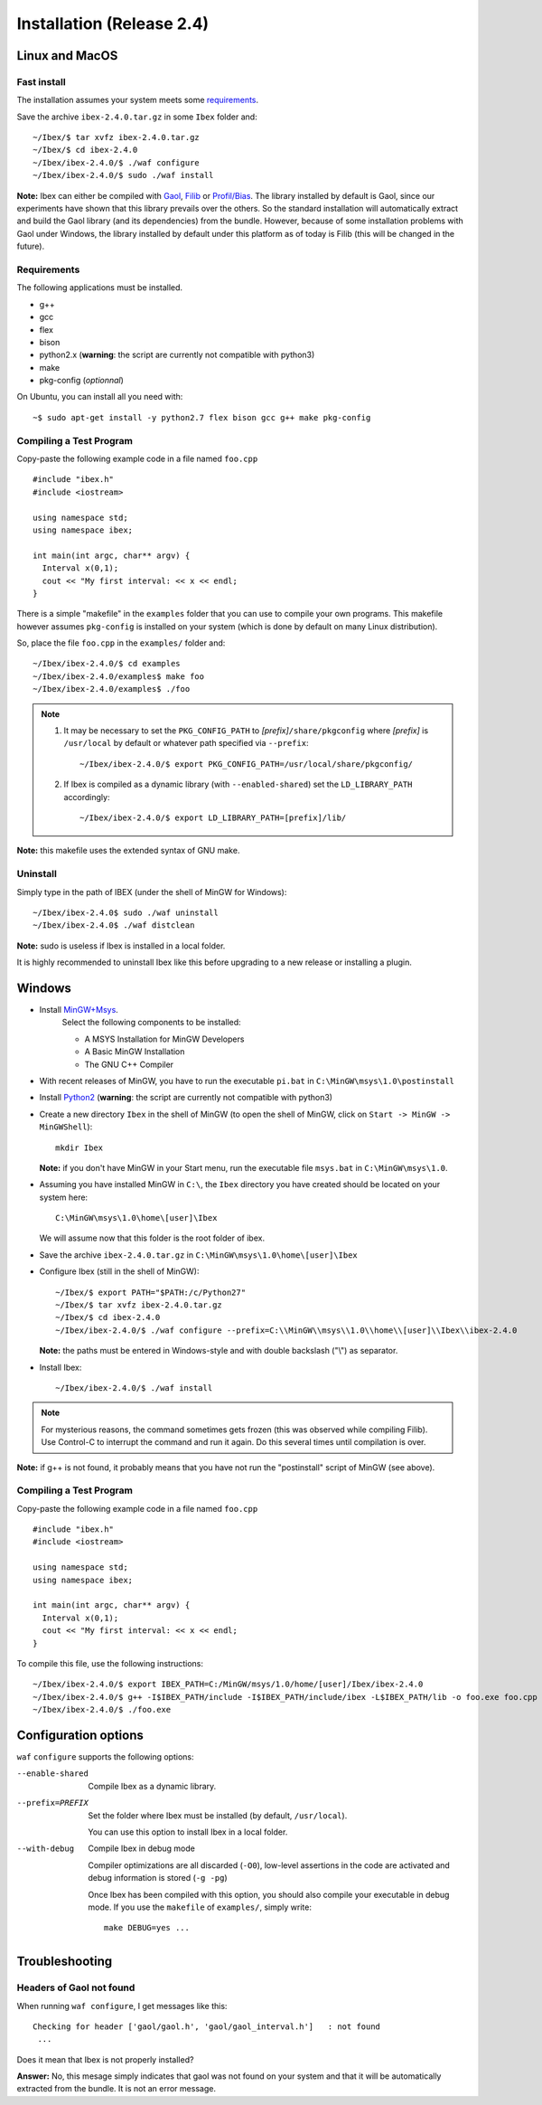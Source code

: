 
.. _ibex-install:

***************************
Installation (Release 2.4)
***************************


.. _Gaol: http://sourceforge.net/projects/gaol
.. _Filib: http://www2.math.uni-wuppertal.de/~xsc/software/filib.html
.. _Profil/Bias: http://www.ti3.tu-harburg.de/keil/profil/index_e.html
.. _Cplex: http://www.ibm.com/software/commerce/optimization/cplex-optimizer
.. _Soplex 1.7.x: http://soplex.zib.de
.. _CLP: https://projects.coin-or.org/Clp
.. _Choco: http://www.emn.fr/z-info/choco-solver

===================================
Linux and MacOS
===================================

---------------
Fast install
---------------

The installation assumes your system meets some `requirements`_.

Save the archive ``ibex-2.4.0.tar.gz`` in some ``Ibex`` folder and::

  ~/Ibex/$ tar xvfz ibex-2.4.0.tar.gz 
  ~/Ibex/$ cd ibex-2.4.0 
  ~/Ibex/ibex-2.4.0/$ ./waf configure
  ~/Ibex/ibex-2.4.0/$ sudo ./waf install
    
**Note:** Ibex can either be compiled with `Gaol`_, `Filib`_ or `Profil/Bias`_. 
The library installed by default is Gaol, since our experiments have shown that this library prevails over the others.
So the standard installation will automatically extract and build the Gaol library (and its dependencies) from the bundle.
However, because of some installation problems with Gaol under Windows, the library installed by default under this platform
as of today is Filib (this will be changed in the future).

---------------
Requirements
---------------

The following applications must be installed.

- g++
- gcc
- flex
- bison
- python2.x (**warning**: the script are currently not compatible with python3)
- make
- pkg-config (*optionnal*)

On Ubuntu, you can install all you need with::

  ~$ sudo apt-get install -y python2.7 flex bison gcc g++ make pkg-config

.. _install-compiling-running:

--------------------------------
Compiling a Test Program
--------------------------------

Copy-paste the following example code in a file named ``foo.cpp`` ::
  
  #include "ibex.h"
  #include <iostream>

  using namespace std;
  using namespace ibex;

  int main(int argc, char** argv) {
    Interval x(0,1);
    cout << "My first interval: << x << endl; 
  }

There is a simple "makefile" in the ``examples`` folder that you can use to compile your own programs.
This makefile however assumes ``pkg-config`` is installed on your system (which is done by default on many Linux distribution).

So, place the file ``foo.cpp`` in the ``examples/`` folder and::

  ~/Ibex/ibex-2.4.0/$ cd examples 
  ~/Ibex/ibex-2.4.0/examples$ make foo 
  ~/Ibex/ibex-2.4.0/examples$ ./foo 
  
.. note::
   
   1. It may be necessary to set the ``PKG_CONFIG_PATH`` to *[prefix]*\ ``/share/pkgconfig`` where *[prefix]* is 
      ``/usr/local`` by default or whatever path specified via ``--prefix``::

        ~/Ibex/ibex-2.4.0/$ export PKG_CONFIG_PATH=/usr/local/share/pkgconfig/ 
 
   2. If Ibex is compiled as a dynamic library (with ``--enabled-shared``) set the ``LD_LIBRARY_PATH`` accordingly::
    
        ~/Ibex/ibex-2.4.0/$ export LD_LIBRARY_PATH=[prefix]/lib/


**Note:** this makefile uses the extended syntax of GNU make.

------------
Uninstall
------------

Simply type in the path of IBEX (under the shell of MinGW for Windows)::

  ~/Ibex/ibex-2.4.0$ sudo ./waf uninstall  
  ~/Ibex/ibex-2.4.0$ ./waf distclean  

**Note:** sudo is useless if Ibex is installed in a local folder.

It is highly recommended to uninstall Ibex like this before upgrading to a new release or installing a plugin.

===================================
Windows
===================================

.. _MinGW+Msys: https://sourceforge.net/projects/mingw/files/Installer/mingw-get-inst/
.. _Python2: https://www.python.org/download/releases/2.7.3/

- Install `MinGW+Msys`_. 
   Select the following components to be installed:

   * A MSYS Installation for MinGW Developers
   * A Basic MinGW Installation 
   * The GNU C++ Compiler

- With recent releases of MinGW, you have to run the executable ``pi.bat`` in ``C:\MinGW\msys\1.0\postinstall`` 
- Install `Python2`_ (**warning**: the script are currently not compatible with python3)
- Create a new directory ``Ibex`` in the shell of MinGW (to open the shell of MinGW, click on ``Start -> MinGW -> MinGWShell``)::

    mkdir Ibex
    
  **Note:** if you don't have MinGW in your Start menu, run the executable file ``msys.bat`` in ``C:\MinGW\msys\1.0``.

- Assuming you have installed MinGW in ``C:\``, the ``Ibex`` directory you have created should be located on your system here::

    C:\MinGW\msys\1.0\home\[user]\Ibex

  We will assume now that this folder is the root folder of ibex.

- Save the archive ``ibex-2.4.0.tar.gz`` in ``C:\MinGW\msys\1.0\home\[user]\Ibex``
- Configure Ibex (still in the shell of MinGW)::

  ~/Ibex/$ export PATH="$PATH:/c/Python27" 
  ~/Ibex/$ tar xvfz ibex-2.4.0.tar.gz 
  ~/Ibex/$ cd ibex-2.4.0 
  ~/Ibex/ibex-2.4.0/$ ./waf configure --prefix=C:\\MinGW\\msys\\1.0\\home\\[user]\\Ibex\\ibex-2.4.0 
  
  **Note:** the paths must be entered in Windows-style and with double backslash ("\\") as separator.
  
- Install Ibex::

  ~/Ibex/ibex-2.4.0/$ ./waf install

.. note:: 

   For mysterious reasons, the command sometimes gets frozen (this was observed while compiling Filib). Use Control-C to interrupt the command and run it again. Do this several times until compilation is over.


**Note:** if g++ is not found, it probably means that you have not run the "postinstall" script of MinGW (see above).
  
---------------------------------------
Compiling a Test Program
---------------------------------------

Copy-paste the following example code in a file named ``foo.cpp`` ::
  
  #include "ibex.h"
  #include <iostream>

  using namespace std;
  using namespace ibex;

  int main(int argc, char** argv) {
    Interval x(0,1);
    cout << "My first interval: << x << endl; 
  }

To compile this file, use the following instructions::

  ~/Ibex/ibex-2.4.0/$ export IBEX_PATH=C:/MinGW/msys/1.0/home/[user]/Ibex/ibex-2.4.0 
  ~/Ibex/ibex-2.4.0/$ g++ -I$IBEX_PATH/include -I$IBEX_PATH/include/ibex -L$IBEX_PATH/lib -o foo.exe foo.cpp -libex -lprim
  ~/Ibex/ibex-2.4.0/$ ./foo.exe
  

==============================
Configuration options
==============================	

``waf`` ``configure`` supports the following options:
                    
--enable-shared     
                    Compile Ibex as a dynamic library.


--prefix=PREFIX     
                    Set the folder where Ibex must be installed (by default, ``/usr/local``).

                    You can use this option to install Ibex in a local folder.


--with-debug        
                    Compile Ibex in debug mode 

                    Compiler optimizations are all discarded (``-O0``), low-level assertions in the code are activated and debug information is stored (``-g -pg``)

                    Once Ibex has been compiled with this option, you should also compile your executable in debug mode. If you use the ``makefile`` of ``examples/``, simply write:: 

                           make DEBUG=yes ...
    
   

===============
Troubleshooting
===============

-------------------------
Headers of Gaol not found
-------------------------

When running ``waf configure``, I get messages like this::

  Checking for header ['gaol/gaol.h', 'gaol/gaol_interval.h']   : not found
   ...

Does it mean that Ibex is not properly installed?


**Answer:** No, this mesage simply indicates that gaol was not found on your system and that it will be automatically extracted from the bundle. It is not an error message.
        


